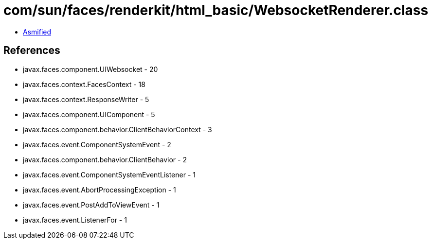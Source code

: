 = com/sun/faces/renderkit/html_basic/WebsocketRenderer.class

 - link:WebsocketRenderer-asmified.java[Asmified]

== References

 - javax.faces.component.UIWebsocket - 20
 - javax.faces.context.FacesContext - 18
 - javax.faces.context.ResponseWriter - 5
 - javax.faces.component.UIComponent - 5
 - javax.faces.component.behavior.ClientBehaviorContext - 3
 - javax.faces.event.ComponentSystemEvent - 2
 - javax.faces.component.behavior.ClientBehavior - 2
 - javax.faces.event.ComponentSystemEventListener - 1
 - javax.faces.event.AbortProcessingException - 1
 - javax.faces.event.PostAddToViewEvent - 1
 - javax.faces.event.ListenerFor - 1
